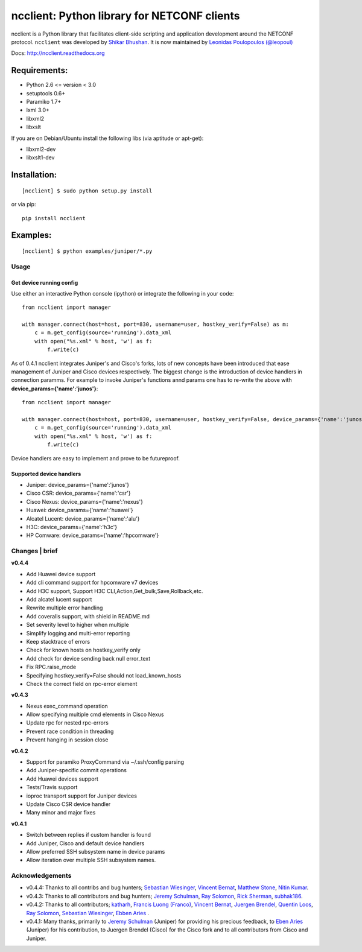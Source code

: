ncclient: Python library for NETCONF clients
--------------------------------------------

ncclient is a Python library that facilitates client-side scripting and
application development around the NETCONF protocol. ``ncclient`` was
developed by `Shikar Bhushan <http://schmizz.net>`_. It is now
maintained by `Leonidas Poulopoulos (@leopoul) <http://ncclient.org/ncclient>`_

Docs:
`http://ncclient.readthedocs.org <http://ncclient.readthedocs.org>`_

Requirements:
^^^^^^^^^^^^^

-  Python 2.6 <= version < 3.0
-  setuptools 0.6+
-  Paramiko 1.7+
-  lxml 3.0+
-  libxml2
-  libxslt

If you are on Debian/Ubuntu install the following libs (via aptitude or
apt-get):

-  libxml2-dev
-  libxslt1-dev

Installation:
^^^^^^^^^^^^^

::

    [ncclient] $ sudo python setup.py install

or via pip:

::

    pip install ncclient

Examples:
^^^^^^^^^

::

    [ncclient] $ python examples/juniper/*.py

Usage
~~~~~

Get device running config
'''''''''''''''''''''''''

Use either an interactive Python console (ipython) or integrate the
following in your code:

::

    from ncclient import manager

    with manager.connect(host=host, port=830, username=user, hostkey_verify=False) as m:
        c = m.get_config(source='running').data_xml
        with open("%s.xml" % host, 'w') as f:
            f.write(c)

As of 0.4.1 ncclient integrates Juniper's and Cisco's forks, lots of new concepts
have been introduced that ease management of Juniper and Cisco devices respectively.
The biggest change is the introduction of device handlers in connection paramms.
For example to invoke Juniper's functions annd params one has to re-write the above with 
**device\_params={'name':'junos'}**:

::

    from ncclient import manager

    with manager.connect(host=host, port=830, username=user, hostkey_verify=False, device_params={'name':'junos'}) as m:
        c = m.get_config(source='running').data_xml
        with open("%s.xml" % host, 'w') as f:
            f.write(c)

Device handlers are easy to implement and prove to be futureproof.

Supported device handlers
'''''''''''''''''''''''''

* Juniper: device_params={'name':'junos'}
* Cisco CSR: device_params={'name':'csr'}
* Cisco Nexus: device_params={'name':'nexus'}
* Huawei: device_params={'name':'huawei'}
* Alcatel Lucent: device_params={'name':'alu'}
* H3C: device_params={'name':'h3c'}
* HP Comware: device_params={'name':'hpcomware'}

Changes \| brief
~~~~~~~~~~~~~~~~

**v0.4.4**

- Add Huawei device support
- Add cli command support for hpcomware v7 devices
- Add H3C support, Support H3C CLI,Action,Get_bulk,Save,Rollback,etc.
- Add alcatel lucent support

- Rewrite multiple error handling
- Add coveralls support, with shield in README.md
- Set severity level to higher when multiple
- Simplify logging and multi-error reporting
- Keep stacktrace of errors
- Check for known hosts on hostkey_verify only
- Add check for device sending back null error_text
- Fix RPC.raise_mode
- Specifying hostkey_verify=False should not load_known_hosts
- Check the correct field on rpc-error element

**v0.4.3**

- Nexus exec_command operation
- Allow specifying multiple cmd elements in Cisco Nexus
- Update rpc for nested rpc-errors
- Prevent race condition in threading
- Prevent hanging in session close

**v0.4.2**

- Support for paramiko ProxyCommand via ~/.ssh/config parsing
- Add Juniper-specific commit operations
- Add Huawei devices support
- Tests/Travis support
- ioproc transport support for Juniper devices
- Update Cisco CSR device handler
- Many minor and major fixes

**v0.4.1**

-  Switch between replies if custom handler is found
-  Add Juniper, Cisco and default device handlers
-  Allow preferred SSH subsystem name in device params
-  Allow iteration over multiple SSH subsystem names.




Acknowledgements
~~~~~~~~~~~~~~~~

- v0.4.4: Thanks to all contribs and bug hunters; `Sebastian Wiesinger <https://github.com/sebastianw>`_, `Vincent Bernat <https://github.com/vincentbernat>`_, `Matthew Stone <https://github.com/bigmstone>`_, `Nitin Kumar <https://github.com/vnitinv>`_.
- v0.4.3: Thanks to all contributors and bug hunters; `Jeremy Schulman <https://github.com/jeremyschulman>`_, `Ray Solomon <https://github.com/rsolomo>`_, `Rick Sherman <https://github.com/shermdog>`_, `subhak186 <https://github.com/subhak186>`_.
- v0.4.2: Thanks to all contributors; `katharh <https://github.com/katharh>`_, `Francis Luong (Franco) <https://github.com/francisluong>`_, `Vincent Bernat <https://github.com/vincentbernat>`_, `Juergen Brendel <https://github.com/juergenbrendel>`_, `Quentin Loos <https://github.com/Kent1>`_, `Ray Solomon <https://github.com/rsolomo>`_, `Sebastian Wiesinger <https://github.com/sebastianw>`_, `Ebben Aries <https://github.com/earies>`_ .
- v0.4.1: Many thanks, primarily to `Jeremy Schulman <https://github.com/jeremyschulman>`_ (Juniper) for providing his precious feedback, to `Eben Aries <https://github.com/earies>`_ (Juniper) for his contribution, to Juergen Brendel (Cisco) for the Cisco fork and to all contributors from Cisco and Juniper.

